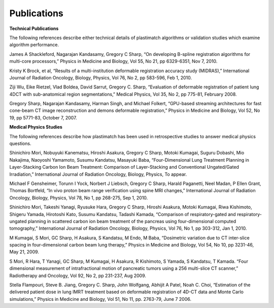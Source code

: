 Publications
============

**Technical Publications**

The following references describe either technical details of plastimatch algorithms or validation studies which examine algorithm performance.

James A Shackleford, Nagarajan Kandasamy, Gregory C Sharp, “On developing B-spline registration algorithms for multi-core processors,” Physics in Medicine and Biology, Vol 55, No 21, pp 6329-6351, Nov 7, 2010.

Kristy K Brock, et al, “Results of a multi-institution deformable registration accuracy study (MIDRAS),” International Journal of Radiation Oncology, Biology, Physics, Vol 76, No 2, pp 583-596, Feb 1, 2010.

Ziji Wu, Eike Rietzel, Vlad Boldea, David Sarrut, Gregory C. Sharp, “Evaluation of deformable registration of patient lung 4DCT with sub-anatomical region segmentations,” Medical Physics, Vol 35, No 2, pp 775-81, February 2008.

Gregory Sharp, Nagarajan Kandasamy, Harman Singh, and Michael Folkert, “GPU-based streaming architectures for fast cone-beam CT image reconstruction and demons deformable registration,” Physics in Medicine and Biology, Vol 52, No 19, pp 5771-83, October 7, 2007.

**Medical Physics Studies**

The following references describe how plastimatch has been used in retrospective studies to answer medical physics questions.

Shinichiro Mori, Nobuyuki Kanematsu, Hiroshi Asakura, Gregory C Sharp, Motoki Kumagai, Suguru Dobashi, Mio Nakajima, Naoyoshi Yamamoto, Susumu Kandatsu, Masayuki Baba, “Four-Dimensional Lung Treatment Planning in Layer-Stacking Carbon Ion Beam Treatment: Comparison of Layer-Stacking and Conventional Ungated/Gated Irradiation,” International Journal of Radiation Oncology, Biology, Physics, To appear.

Michael F Gensheimer, Torunn I Yock, Norbert J Liebsch, Gregory C Sharp, Harald Paganetti, Neel Madan, P Ellen Grant, Thomas Bortfeld, “In vivo proton beam range verification using spine MRI changes,” International Journal of Radiation Oncology, Biology, Physics, Vol 78, No 1, pp 268-275, Sep 1, 2010.

Shinichiro Mori, Takeshi Yanagi, Ryusuke Hara, Gregory C Sharp, Hiroshi Asakura, Motoki Kumagai, Riwa Kishimoto, Shigeru Yamada, Hirotoshi Kato, Susumu Kandatsu, Tadashi Kamada, “Comparison of respiratory-gated and respiratory-ungated planning in scattered carbon ion beam treatment of the pancreas using four-dimensional computed tomography,” International Journal of Radiation Oncology, Biology, Physics, Vol 76, No 1, pp 303-312, Jan 1, 2010.

M Kumagai, S Mori, GC Sharp, H Asakura, S Kandatsu, M Endo, M Baba, “Dosimetric variation due to CT inter-slice spacing in four-dimensional carbon beam lung therapy,” Physics in Medicine and Biology, Vol 54, No 10, pp 3231-46, May 21, 2009.

S Mori, R Hara, T Yanagi, GC Sharp, M Kumagai, H Asakura, R Kishimoto, S Yamada, S Kandatsu, T Kamada. “Four dimensional measurement of intrafractional motion of pancreatic tumors using a 256 multi-slice CT scanner,” Radiotherapy and Oncology, Vol 92, No 2, pp 231-237, Aug 2009.

Stella Flampouri, Steve B. Jiang, Gregory C. Sharp, John Wolfgang, Abhijit A Patel, Noah C. Choi, “Estimation of the delivered patient dose in lung IMRT treatment based on deformable registration of 4D-CT data and Monte Carlo simulations,” Physics in Medicine and Biology, Vol 51, No 11, pp. 2763-79, June 7 2006.
